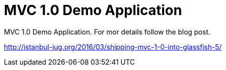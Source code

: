 = MVC 1.0 Demo Application

MVC 1.0 Demo Application. For mor details follow the blog post.

http://istanbul-jug.org/2016/03/shipping-mvc-1-0-into-glassfish-5/